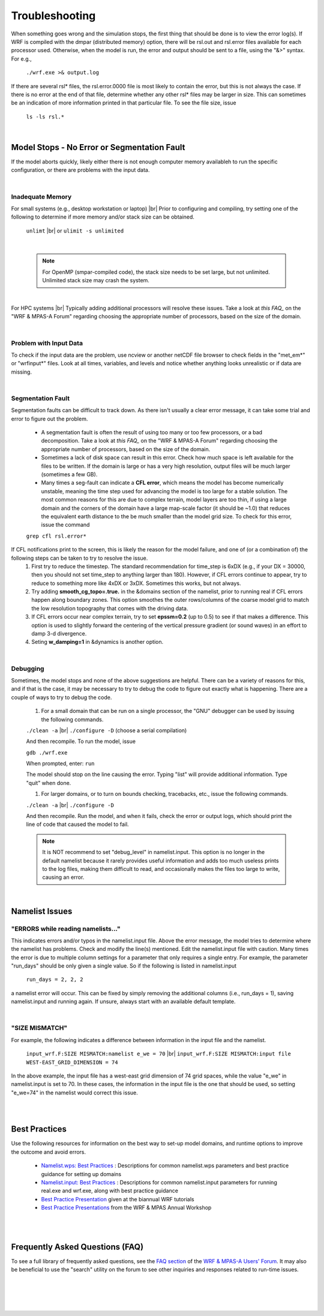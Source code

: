 .. role:: underline
    :class: underline

Troubleshooting
===============

When something goes wrong and the simulation stops, the first thing that should be done is to view the error log(s). If WRF is compiled with the dmpar (distributed memory) option, there will be rsl.out and rsl.error files available for each processor used. Otherwise, when the model is run, the error and output should be sent to a file, using the "&>" syntax. For e.g., 

        ``./wrf.exe >& output.log``

If there are several rsl\* files, the rsl.error.0000 file is most likely to contain the error, but this is not always the case. If there is no error at the end of that file, determine whether any other rsl\* files may be larger in size. This can sometimes be an indication of more information printed in that particular file. To see the file size, issue

        ``ls -ls rsl.*``

|

Model Stops - No Error or Segmentation Fault
--------------------------------------------

If the model aborts quickly, likely either there is not enough computer memory availableh to run the specific configuration, or there are problems with the input data. 

|

Inadequate Memory
+++++++++++++++++

:underline:`For small systems (e.g., desktop workstation or laptop)` |br|
Prior to configuring and compiling, try setting one of the following to determine if more memory and/or stack size can be obtained.

        ``unlimt`` |br|
        or
        ``ulimit -s unlimited``

|

        .. note::
           For OpenMP (smpar-compiled code), the stack size needs to be set large, but not unlimited. Unlimited stack size may crash the system.

|

:underline:`For HPC systems` |br|
Typically adding additional processors will resolve these issues. Take a look at `this FAQ_` on the "WRF & MPAS-A Forum" regarding choosing the appropriate number of processors, based on the size of the domain.

|

Problem with Input Data
+++++++++++++++++++++++

To check if the input data are the problem, use ncview or another netCDF file browser to check fields in the "met_em\*" or "wrfinput\*" files. Look at all times, variables, and levels and notice whether anything looks unrealistic or if data are missing.

|

Segmentation Fault
++++++++++++++++++

Segmentation faults can be difficult to track down. As there isn't usually a clear error message, it can take some trial and error to figure out the problem.

        * A segmentation fault is often the result of using too many or too few processors, or a bad decomposition. Take a look at `this FAQ_` on the "WRF & MPAS-A Forum" regarding choosing the appropriate number of processors, based on the size of the domain.

        * Sometimes a lack of disk space can result in this error. Check how much space is left available for the files to be written. If the domain is large or has a very high resolution, output files will be much larger (sometimes a few GB).

        * Many times a seg-fault can indicate a **CFL error**, which means the model has become numerically unstable, meaning the time step used for advancing the model is too large for a stable solution. The most common reasons for this are due to complex terrain, model layers are too thin, if using a large domain and the corners of the domain have a large map-scale factor (it should be ~1.0) that reduces the equivalent earth distance to the be much smaller than the model grid size. To check for this error, issue the command

        ``grep cfl rsl.error*``

If CFL notifications print to the screen, this is likely the reason for the model failure, and one of (or a combination of) the following steps can be taken to try to resolve the issue. 
        #. First try to reduce the timestep. The standard recommendation for time_step is 6xDX (e.g., if your DX = 30000, then you should not set time_step to anything larger than 180). However, if CFL errors continue to appear, try to reduce to something more like 4xDX or 3xDX. Sometimes this works, but not always. 
        #. Try adding **smooth_cg_topo=.true.** in the &domains section of the namelist, prior to running real if CFL errors happen along boundary zones. This option smoothes the outer rows/columns of the coarse model grid to match the low resolution topography that comes with the driving data. 
        #. If CFL errors occur near complex terrain, try to set **epssm=0.2** (up to 0.5) to see if that makes a difference. This option is used to slightly forward the centering of the vertical pressure gradient (or sound waves) in an effort to damp 3-d divergence. 
        #. Seting **w_damping=1** in &dynamics is another option.

|

Debugging
+++++++++

Sometimes, the model stops and none of the above suggestions are helpful. There can be a variety of reasons for this, and if that is the case, it may be necessary to try to debug the code to figure out exactly what is happening. There are a couple of ways to try to debug the code.

        #. For a small domain that can be run on a single processor, the "GNU" debugger can be used by issuing the following commands.

        ``./clean -a`` |br|
        ``./configure -D`` (choose a serial compilation)

        And then recompile. To run the model, issue

        ``gdb ./wrf.exe``

        When prompted, enter: ``run``

        The model should stop on the line causing the error. Typing "list" will provide additional information. Type "quit" when done.

        #. For larger domains, or to turn on bounds checking, tracebacks, etc., issue the following commands.

        ``./clean -a`` |br|
        ``./configure -D``

        And then recompile. Run the model, and when it fails, check the error or output logs, which should print the line of code that caused the model to fail.

        .. note::
           It is NOT recommend to set "debug_level" in namelist.input. This option is no longer in the default namelist because it rarely provides useful information and adds too much useless prints to the log files, making them difficult to read, and occasionally makes the files too large to write, causing an error.

|

Namelist Issues
---------------

"ERRORS while reading namelists..."
+++++++++++++++++++++++++++++++++++

This indicates errors and/or typos in the namelist.input file. Above the error message, the model tries to determine where the namelist has problems. Check and modify the line(s) mentioned. Edit the namelist.input file with caution. Many times the error is due to multiple column settings for a parameter that only requires a single entry. For example, the parameter "run_days" should be only given a single value. So if the following is listed in namelist.input
        
        ``run_days = 2, 2, 2``

a namelist error will occur. This can be fixed by simply removing the additional columns (i.e., run_days = 1), saving namelist.input and running again. If unsure, always start with an available default template.

|

"SIZE MISMATCH"
+++++++++++++++

For example, the following indicates a difference between information in the input file and the namelist.

        ``input_wrf.F:SIZE MISMATCH:namelist e_we = 70`` |br|
        ``input_wrf.F:SIZE MISMATCH:input file WEST-EAST_GRID_DIMENSION = 74``

In the above example, the input file has a west-east grid dimension of 74 grid spaces, while the value "e_we" in namelist.input is set to 70. In these cases, the information in the input file is the one that should be used, so setting "e_we=74" in the namelist would correct this issue.

|

|

Best Practices
--------------

Use the following resources for information on the best way to set-up model domains, and runtime options to improve the outcome and avoid errors.

        * `Namelist.wps: Best Practices`_ : Descriptions for common namelist.wps parameters and best practice guidance for setting up domains
        * `Namelist.input: Best Practices`_ : Descriptions for common namelist.input parameters for running real.exe and wrf.exe, along with best practice guidance
        * `Best Practice Presentation`_ given at the biannual WRF tutorials
        * `Best Practice Presentations`_ from the WRF & MPAS Annual Workshop

|

|

Frequently Asked Questions (FAQ)
--------------------------------

To see a full library of frequently asked questions, see the `FAQ section`_ of the `WRF & MPAS-A Users' Forum`_. It may also be beneficial to use the "search" utility on the forum to see other inquiries and responses related to run-time issues.

.. _`FAQ section`: https://forum.mmm.ucar.edu/forums/frequently-asked-questions.115/
.. _`WRF & MPAS-A Users' Forum`: https://forum.mmm.ucar.edu/
.. _`this FAQ`: https://forum.mmm.ucar.edu/threads/how-many-processors-should-i-use-to-run-wrf.5082/
.. _`Namelist.wps\: Best Practices`: https://www2.mmm.ucar.edu/wrf/users/namelist_best_prac_wps.html
.. _`Namelist.input\: Best Practices`: https://www2.mmm.ucar.edu/wrf/users/namelist_best_prac_wrf.html
.. _`Best Practice Presentation`: https://www2.mmm.ucar.edu/wrf/users/tutorial/presentation_pdfs/202101/chen_better_performance.pdf
.. _`Best Practice Presentations`: https://www2.mmm.ucar.edu/wrf/users/supports/best_practices_lectures_workshop.html

|

|

|

|
